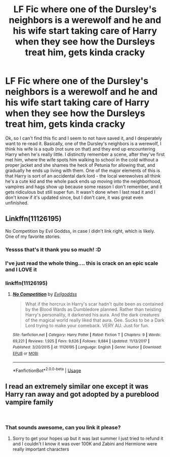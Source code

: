 #+TITLE: LF Fic where one of the Dursley's neighbors is a werewolf and he and his wife start taking care of Harry when they see how the Dursleys treat him, gets kinda cracky

* LF Fic where one of the Dursley's neighbors is a werewolf and he and his wife start taking care of Harry when they see how the Dursleys treat him, gets kinda cracky
:PROPERTIES:
:Author: RoverMaelstrom
:Score: 6
:DateUnix: 1544843791.0
:DateShort: 2018-Dec-15
:FlairText: Fic Search
:END:
Ok, so I can't find this fic and I seem to not have saved it, and I desperately want to re-read it. Basically, one of the Dursley's neighbors is a werewolf, I think his wife is a squib (not sure on that) and they end up encountering Harry when he's really little. I distinctly remember a scene, after they've first met him, where the wife spots him walking to school in the cold without a proper jacket and she shames the heck of Petunia for allowing that, and gradually he ends up living with them. One of the major elements of this is that Harry is sort of an accidental dark lord - the local werewolves all think he's a cute kid and the whole pack ends up moving into the neighborhood, vampires and hags show up because some reason I don't remember, and it gets ridiculous but still super fun. It wasn't done when I last read it and I don't know if it's updated since, but I don't care, it was great even unfinished.


** Linkffn(11126195)

No Competition by Evil Goddss, in case I didn't link right, which is likely. One of my favorite stories.
:PROPERTIES:
:Author: Doopsie112
:Score: 14
:DateUnix: 1544844240.0
:DateShort: 2018-Dec-15
:END:

*** Yessss that's it thank you so much! :D
:PROPERTIES:
:Author: RoverMaelstrom
:Score: 4
:DateUnix: 1544844643.0
:DateShort: 2018-Dec-15
:END:


*** I've just read the whole thing.... this is crack on an epic scale and I LOVE it
:PROPERTIES:
:Author: Teapotje
:Score: 2
:DateUnix: 1544896730.0
:DateShort: 2018-Dec-15
:END:


*** linkffn(11126195)
:PROPERTIES:
:Author: 0Foxy0Engineer0
:Score: 1
:DateUnix: 1545253554.0
:DateShort: 2018-Dec-20
:END:

**** [[https://www.fanfiction.net/s/11126195/1/][*/No Competition/*]] by [[https://www.fanfiction.net/u/377878/Evilgoddss][/Evilgoddss/]]

#+begin_quote
  What if the horcrux in Harry's scar hadn't quite been as contained by the Blood Wards as Dumbledore planned. Rather than twisting Harry's personality, it darkened his aura. And the dark creatures of the magical world really liked that aura. Gee. Sucks to be a Dark Lord trying to make your comeback. VERY AU. Just for fun.
#+end_quote

^{/Site/:} ^{fanfiction.net} ^{*|*} ^{/Category/:} ^{Harry} ^{Potter} ^{*|*} ^{/Rated/:} ^{Fiction} ^{T} ^{*|*} ^{/Chapters/:} ^{9} ^{*|*} ^{/Words/:} ^{69,221} ^{*|*} ^{/Reviews/:} ^{1,925} ^{*|*} ^{/Favs/:} ^{9,626} ^{*|*} ^{/Follows/:} ^{9,884} ^{*|*} ^{/Updated/:} ^{11/13/2017} ^{*|*} ^{/Published/:} ^{3/20/2015} ^{*|*} ^{/id/:} ^{11126195} ^{*|*} ^{/Language/:} ^{English} ^{*|*} ^{/Genre/:} ^{Humor} ^{*|*} ^{/Download/:} ^{[[http://www.ff2ebook.com/old/ffn-bot/index.php?id=11126195&source=ff&filetype=epub][EPUB]]} ^{or} ^{[[http://www.ff2ebook.com/old/ffn-bot/index.php?id=11126195&source=ff&filetype=mobi][MOBI]]}

--------------

*FanfictionBot*^{2.0.0-beta} | [[https://github.com/tusing/reddit-ffn-bot/wiki/Usage][Usage]]
:PROPERTIES:
:Author: FanfictionBot
:Score: 1
:DateUnix: 1545253566.0
:DateShort: 2018-Dec-20
:END:


** I read an extremely similar one except it was Harry ran away and got adopted by a pureblood vampire family

​
:PROPERTIES:
:Author: Lucien_Lachanse
:Score: 2
:DateUnix: 1544844226.0
:DateShort: 2018-Dec-15
:END:

*** That sounds awesome, can you link it please?
:PROPERTIES:
:Author: RoverMaelstrom
:Score: 2
:DateUnix: 1544844666.0
:DateShort: 2018-Dec-15
:END:

**** Sorry to get your hopes up but it was last summer I just tried to refund it and I couldn't I know it was over 100K and Zabini and Hermione were really important characters
:PROPERTIES:
:Author: Lucien_Lachanse
:Score: 3
:DateUnix: 1544845576.0
:DateShort: 2018-Dec-15
:END:
